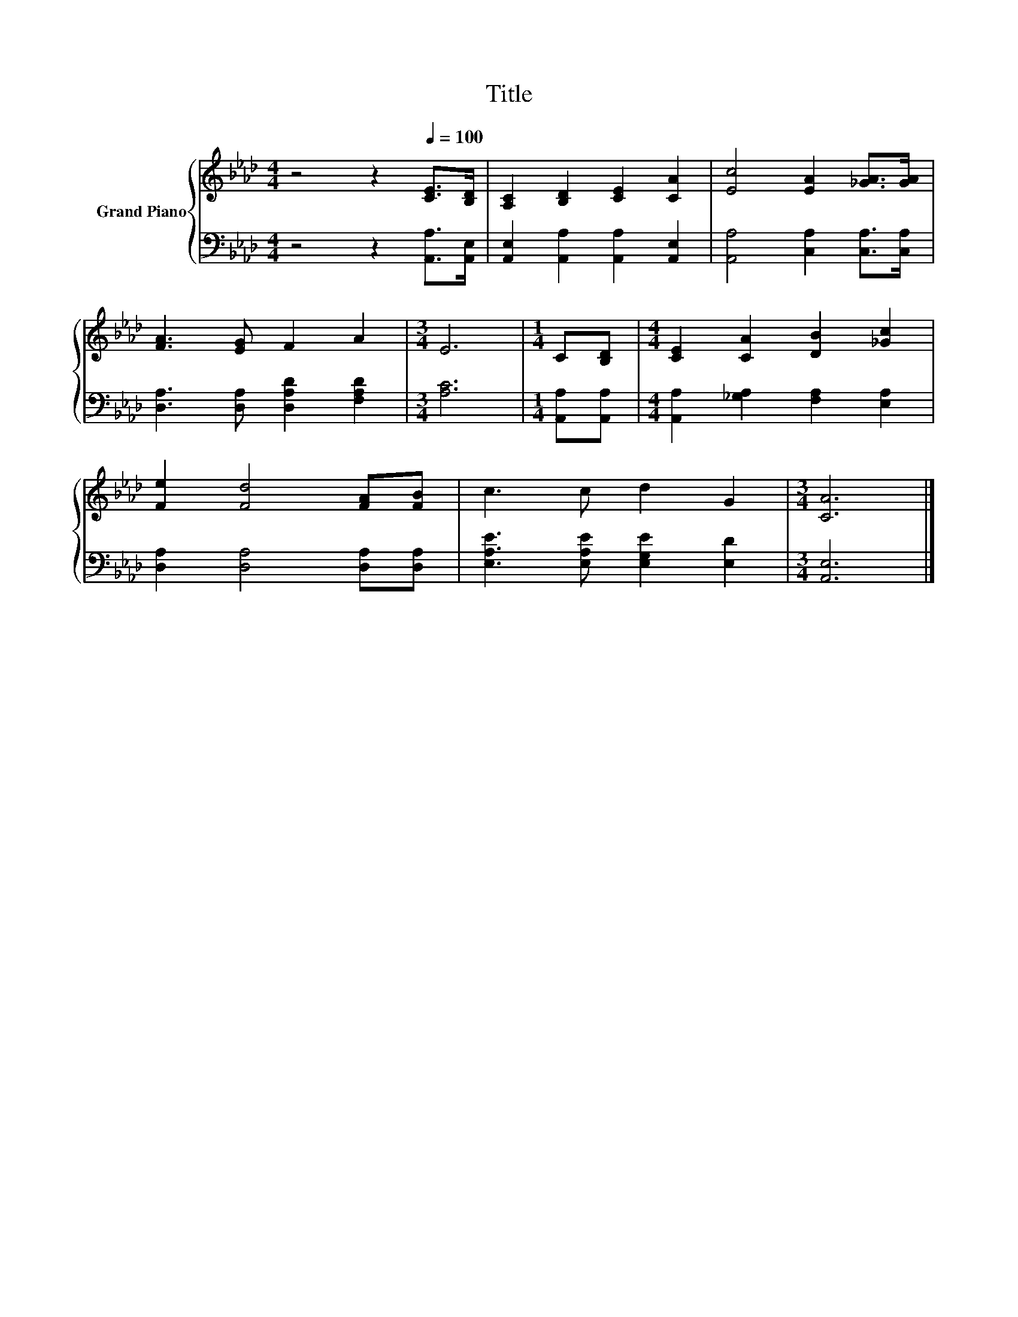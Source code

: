 X:1
T:Title
%%score { 1 | 2 }
L:1/8
M:4/4
K:Ab
V:1 treble nm="Grand Piano"
V:2 bass 
V:1
 z4 z2[Q:1/4=100] [CE]>[B,D] | [A,C]2 [B,D]2 [CE]2 [CA]2 | [Ec]4 [EA]2 [_GA]>[GA] | %3
 [FA]3 [EG] F2 A2 |[M:3/4] E6 |[M:1/4] C[B,D] |[M:4/4] [CE]2 [CA]2 [DB]2 [_Gc]2 | %7
 [Fe]2 [Fd]4 [FA][FB] | c3 c d2 G2 |[M:3/4] [CA]6 |] %10
V:2
 z4 z2 [A,,A,]>[A,,E,] | [A,,E,]2 [A,,A,]2 [A,,A,]2 [A,,E,]2 | [A,,A,]4 [C,A,]2 [C,A,]>[C,A,] | %3
 [D,A,]3 [D,A,] [D,A,D]2 [F,A,D]2 |[M:3/4] [A,C]6 |[M:1/4] [A,,A,][A,,A,] | %6
[M:4/4] [A,,A,]2 [_G,A,]2 [F,A,]2 [E,A,]2 | [D,A,]2 [D,A,]4 [D,A,][D,A,] | %8
 [E,A,E]3 [E,A,E] [E,G,E]2 [E,D]2 |[M:3/4] [A,,E,]6 |] %10

